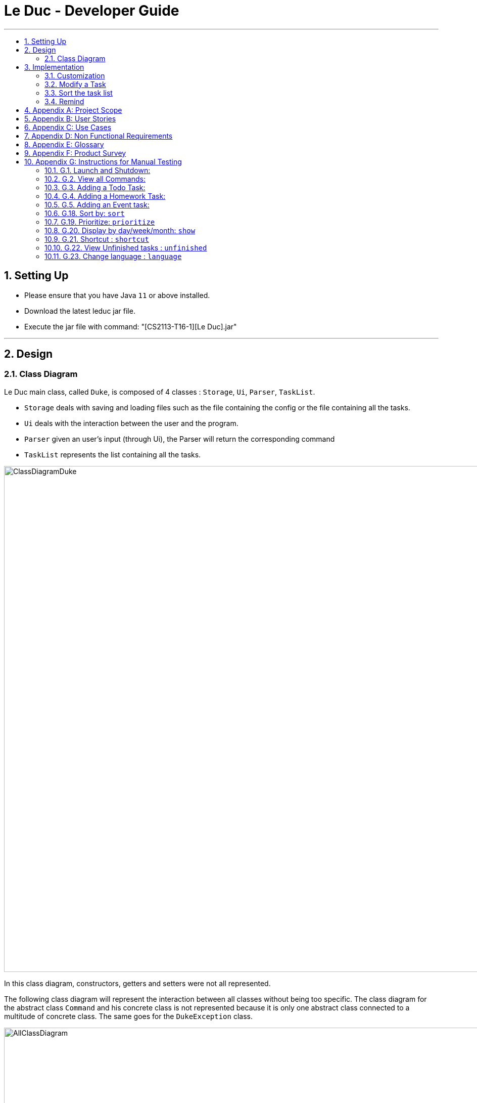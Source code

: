 = Le Duc - Developer Guide
:site-section: DeveloperGuide
:toc:
:toc-title:
:toc-placement: preamble
:sectnums:
:imagesDir: images
:stylesDir: stylesheets

---
== Setting Up
*  Please ensure that you have Java `11` or above installed.
*  Download the latest leduc jar file.
*  Execute the jar file with command: "[CS2113-T16-1][Le Duc].jar"

---
== Design
=== Class Diagram

Le Duc main class, called `Duke`, is composed of 4 classes : `Storage`, `Ui`, `Parser`, `TaskList`.

* `Storage` deals with saving and loading files such as the file containing the config or the file containing all the tasks.
* `Ui` deals with the interaction between the user and the program.
* `Parser` given an user's input (through Ui), the Parser will return the corresponding command
* `TaskList` represents the list containing all the tasks.

image::ClassDiagramDuke.png[width="1000"]

In this class diagram, constructors, getters and setters were not all represented.

The following class diagram will represent the interaction between all classes without being too specific. The class diagram for the abstract class `Command` and his concrete class is not represented because it is only one abstract class connected to a multitude of concrete class. The same goes for the `DukeException` class.

image::AllClassDiagram.png[width="1000"]

The following class diagram represents in details the abstract class `Command` with all its inherited concrete class.

image::ClassDiagramCommand.png[width="2000"]


== Implementation

=== Customization

The user can customize Le Duc in the following ways :

* `shortcut`: The user can implement and use shortcut for every command.
* `language`: The user can change the language for Le Duc.

==== Shortcut

The shortcut mechanism is done by the `ShortcutCommand`. As every other command, it extends Command with a HashSet containing all the command’s shortcut name and another HashSet containing all the default command’s shortcut name. Others commands include now a static attribute named shortcut that correspond to the command’s shortcut. It implements these following methods:

* `ShortcutCommand#setOneShortcut` — set the shortcut of one command
* `ShortcutCommand#initializedSetShortcut` — initialized the HashSet contains all the default command’s shortcut name

There are three cases:

* one shot one command: The user write the command for the shortcut in one line
* multi step one command: The user write which command he wants to add a shortcut to, then the console ask what is the shortcut, and the user write the name of the shortcut
* multi step every command: The user asks the console that he wants to modify all the command, and the console will show one by one every command, and the user will modify one by one each command.

When the user launches the application, the program will read the config file, then set all shortcuts to previous shortcuts that the user has decided. If the user has not decided to customized shortcuts, it will be the default shortcut.

These following diagram show how the 3 cases were implemented:

*One shot one command*

The user type the "entry" (not shown in the sequence diagram) as `shortcut CommandName ShortcutName`.

image::SDShortcutOneShot.png[width="1000"]

The method setShortcut is static, thus an object Command won’t be created

*Multi-step one command*

The user type the "entry" (not shown in the sequence diagram) as `shortcut CommandName`. Then the console will ask what will be the new name for the shortcut.

image::SGShortcutMultiOneCmd.png[width="1000"]

*Multi-step every command*

The user type the "entry" (not shown in the sequence diagram) as `shortcut`. The console will display one command's name, then the console will ask what will be the new name for the shortcut. The console will repeat until every command have a shortcut.

image::SGShortcutMultiEveryCmd.png[width="1000"]

*Consideration*

* The config file that contains all the name for the shortcut can be edit by hand, because it is faster to edit the config file than doing it via the application.
* When a command’s shortcut is set, the default shortcut can still be used

==== Language

Changing the language mechanism is done by the `LanguageCommand`. For the moment two languages are available : french and english. Only the return message after a command and the error message are changed. After typing the command to change the language, the language is changed at the next execution of the program.

The following are the steps to change a language :

* The user open Le Duc (the program).
* Le Duc create the object `ui` as an instance of `UiEn`.
* The user type `language fr` (the program is previously in english)
* The program will change the config file.
* The user exit the program.
* The user reopen Le Duc.
* Le Duc load the config file with the new language.
* Le Duc create the object `ui` as an instance of `UiFr`.
* The language of Le Duc is french.

image::languageSequenceDiagram.png[width="1000"]

In the sequence diagram, `Parser` and `Storage` should be created and destroyed when Duke is created or destroyed, but for more clarity, it was not represented.

*Consideration*

* (Current implementation) Each message displayed to the user (error or a message returned by a command) correspond to an abstract method in `Ui` and an override method in `UiFr` and `UiEn`. It was done so because it is easier to add a new language because it is sufficient to create a new class and override the method.
* (Atlernative) Make an if statement for each new language and an static attribut in `Ui`. There are less methods and less classes but if a new language is added in the future, every single command and every single exception have to be edited.

=== Modify a Task

Several commands allow the user to modify a task: `reschedule`, `postpone`, `snooze`, `edit` and `prioritize`.
As every other command, these commands extend Command.
As these commands relate to the modification of tasks, each command need to write into the data file after its execution.

==== *Reschedule an event task*

When rescheduling an event, two dates can’t clash. This verification is done with the verifyConflictDate method which is
in the TaskList class. Indeed, all task dates are needed to verify if there is a conflict. So, this allows to improve the cohesion.

image::SequenceDiagramReschedule.png[width="1000", align="center"]

==== *Snooze an homework task*

Snooze is applicable to a homework task. The snooze time is fixed at 30 minutes( it could be easily changed in the snoozeLocalDateTime() method of Date.

image::SequenceDiagramSnooze.png[width="1000", align="center"]

==== *Postpone an homework task*

Postpone is also only applicable to a homework task. The new date should be after the old one.
This is verified inside the execution of the postponeCommand.

image::SequenceDiagramPostpone.png[width="1000", align="center"]

==== *Edit a task*

* Multi-steps command: to edit a task, the user has to follow these instructions:

1. `edit`
2. All of the tasks will be displayed, you have to choose a task INDEX
3. Depending on the type of task:
** If it is a todo task, you have to enter the new DESCRIPTION
** If it is not a todo task, you have to choose 1) if you want to edit the description or 2) if you want to edit the date
- Then, enter the new DESCRIPTION or the new DATE of the task

The sequence diagram shows the interactions between different classes when the user want to edit the description an homework or event task with a multi-steps edit command.

image::SequenceDiagramEditMultiSteps.png[width="1000", align="center"]


* For one shot command:
- edit the description: `edit INDEX description DESCRIPTION`
- edit the date of an homework task: `edit INDEX /by DATE`
- edit the period of an event task: `edit INDEX /at DATE - DATE`

The sequence diagram shows the interactions between different classes when the user input `edit 2 description DESCRIPTION`.

image::SequenceDiagramEditOneShot.png[width="1000", align="center"]

==== *Prioritize a task*

A task has initially a priority of 5. The priority of a task goes from 1 to 9.
This command allows the user to change the priority of a task.

The sequence diagram show the interactions between different classes when the user wants to change to priority of the first task to 2.

image::SequenceDiagramPrioritize.png[width="1000", align="center"]

==== Consideration

There are two different commands for modifying the priority ( `prioritize`) and the description/date (`edit`) o f a task. Indeed, the edit command is considered to be used when a user have initially created a incorrect task, whereas the prioritize command is supposed to be used regularly as the priority of a task generally increase with the time.
However, these two commands are obviously easy to combine into one command.


=== Sort the task list

Sort all task by date/description/priority/type of task/ done or not: `sort SORTTYPE`
SORTTYPE is either date, description, priority, type, done

* Sorting by date will sort tasks in chronological order
* Sorting by description will sort the descriptions in alphabetical order
* Sorting by priority will sort tasks in ascending urgency
* Sorting by type will sort tasks depending on its task type ( event, homework, todo)
* Sorting by done will sort tasks depending on it the task is done or not.

To implement the sort command, the comparing static method of Comparator interface introduced in Java 8 is used.
So, here the sort key are the desciption or the priority of the task.


=== Remind


The Remind feature is done by the RemindCommand. Along with all of the other implemented commands, it extends Command. The feature will process each tasks date/timestamps to order them, and then remind the user of the top 3 upcoming tasks. The following methods were implemented in this feature:

* `filterTasks` - Extracts the Homework and Event tasks into a seperate ArrayList
* `sort` - Orders the filtered TaskList in chronological order.

* *Sequence Diagram of the Remind Feature:*

image::RemindSequenceDiagram.png[width="1200"]
There are 4 cases:

* TaskList contains only Homework and Event objects
* TaskList contains only Todo objects
* TaskList contains a mix of all objects
* TaskList contains no objects

The task of sorting the tasklist in chronological order becomes challenging as not all tasks have associated timestamps.
This problem is divded into 4 subproblems, each of which are handled seperately.


==== TaskList contains only Homework/Event tasks

* The original TaskList is passed through a filter to isolate the Homework and event tasks.
* The TaskList.extractTodo() method will attempt to isolate all todo tasks. It will return an empty array in this case
* After filtering by TaskList.filterTasks(), the filtered TaskList will be equal to the original TaskList, as there are no Todo objects to filter out in this particular case.
* The filtered TaskList will then be sorted by TaskList.sort().
* The sort() method will call each tasks task.getDate() method in preparation for sorting. For "Event" tasks, the first timestamp will be used for the purposes of sorting.
* After performing insertion sort, the array of Todo's will be appended to the end of the sorted list. In this case, there are no
"todo" tasks, so nothing will be appended.
* The first 3 most upcoming tasks will be displayed to the user.
* *Output:*

```---------------------------------------------------------------------------------
remind
1. [H][X] d1 by: 14/09/2019 22:33 [Priority: 5]
2. [E][X] e1 at: 21/09/2019 00:00 - 28/10/2019 22:22 [Priority: 5]
3. [H][X] d2 by: 22/09/2019 22:33 [Priority: 5]
```
==== TaskList only contains Todo tasks

* The original TaskList is passed through a filter to isolate the Homework and Event tasks. Because there are only Todo tasks, it will return an empty array.
* The TaskList.extractTodo() method will attempt to isolate all todo tasks. It will return the original tasklist in this case, becase every task is a "todo"
* The filtered TaskList will then be sorted by TaskList.sort(). The method will return an empty array, because the input array containing Homework and Event tasks is empty.
* The sort method will return an empty array, as the input array of Homework/Event tasks is empty in this case.
* The array of Todo's is appended to the empty, returned array from TaskList.sort(), resulting in the original tasklist of only Todo tasks.
* *The original tasklist is considered to be the sorted tasklist. The order in which the Todo's were created are treated as an  "implicit order".*
* The first 3 most upcoming tasks will be displayed to the user.
* *Output:*
```---------------------------------------------------------------------------------
remind
1. [T][X] todo1 [Priority: 5]
2. [T][X] todo2 [Priority: 5]
3. [T][X] todo3 [Priority: 5]
```
==== TaskList contains a mix of all task types

* The original TaskList is passed through a filter to isolate the Homework and Event tasks.
* The TaskList.extractTodo() method will attempt to isolate all todo tasks. It will return an array of all todo's in this case
* After filtering by TaskList.filterTasks(), the filtered TaskList will contain only Homework and Event tasks.
* The filtered TaskList will then be sorted by TaskList.sort().
* The sort() method will call each tasks task.getDate() method in preparation for sorting. For "Event" tasks, the first timestamp will be used for the purposes of sorting.
* After performing insertion sort, the array of Todo's will be appended to the end of the sortedlist. If a task is a "todo" it is assumed that it has a "soft deadline" unlike a Homework task.
Therefore, it is pushed to the bottom of the sorted tasklist.
* The first 3 most upcoming tasks will be displayed to the user.
* *Output:*

```---------------------------------------------------------------------------------
remind
1. [H][X] d1 by: 14/09/2019 22:33 [Priority: 5]
2. [E][X] e1 at: 21/09/2019 00:00 - 28/10/2019 22:22 [Priority: 5]
3. [T][X] t1 [Priority: 5]
```
==== TaskList Contains No Objects

```
---------------------------------------------------------------------------------
    There are no upcoming tasks in your list
---------------------------------------------------------------------------------

```

==== Consideration
* Sorting the TaskList in place was considered, but it reduced cohesion of the design, as the same function is reused by other features.
* It was considered to only remind the user of tasks that are coming up in the next week,
but that would limit its potential utility
---




---
== Appendix A: Project Scope
*Target user profile:*

* High School student

* Has a busy academic and extracurricular life

* Comfortable with the command line

* Requires a schedule management software to otpimize day to day decisions

* Value proposition: A student will be able to better manage their time, and be more productive.
---


---
== Appendix B: User Stories
[cols="3,4,1", options="header"]
|===
|Target |User Stories |Priority

|As a student,| I want to sort my task by type of task/by date/by description/by tag
|* * *

|As a student,| I want to prioritize different task
|* * *

|As a student,| I want to have recurrent task
|* * *

|As a student,| I want to display the task by day/week/month/year
|* * *

|As a student,| I want to edit a task
|* * *

|As a student,| I want to a better find feature (fuzzy matching)
|* * *

|As a student,| I want to postpone a task
|* * *

|As a student,| I want to have shortcut
|* * *

|As a student,| I want to display two or more different task list (for example professional and personal)
|* * *

|As a student,| I want the app to send me an email about my task
|* *

|As a student,| I want to display only the task that hasn't been done yet
|* *

|As a student,| I want the app to alarm me when a deadline is near
|* *

|As a student,| I want to import from other task list
|* *

|As a student,| I want to have subtask
|* *

|As a student,| I want to see which task was done late, which task hadn't been done and which task was done on time
|* *

|As a student,| I want to set a reminder
|* *

|As a student,| I want to see my progression
|* *

|As a student,| I want to add an excepted time
|* *

|As a student,| I want to see the time left until the allocated time for that task is over
|* *

|As a student,| I want to have different languages
|* *

|As a student,| I want to know the location, the address
|* *

|As a student,| I want to combine two tasks
|* *

|As a student,| I want to visualize the task (GUI)
|*

|As a student,| I want to have a login and a password or have a profile
|*

|As a student,| I want to customize the welcome message
|*

|As a student,| I want to have secret task
|*

|As a student,| I want to have shared task
|*

|As a student,| I want to delete a profile (like an admin)
|*

|As a student,| I want to have some statistics
|*

|As a student,| I want to see others students task
|*

|As a student,| I want to have a message feature
|*
|===

---


== Appendix C: Use Cases
* *Edit Command*: ( only in multi-step commands yet)
** *System*: Le Duc
** *Actor*: High school student
** *Use Case*: Modify task
*** User will type “edit”
*** Le Duc will list the entire task list
*** User type the index of the task
*** Le Duc asks which part will be modified if it is not a Todo task
*** User answer and modify

* *Shortcut*:
** *System*: Le Duc
** *Actor*: High school student
** *Use Case*: Create shortcut
*** User type “shortcut”
*** Le Duc will show the first command to be modified
*** User type the shortcut for that command
*** Le Duc will show the second command to be modified
*** User type the shortcut for that command
*** ...
*** Le Duc will show the k command to be modified
*** User type the shortcut for that command
*** Le Duc prompt an error, because there is a conflict between two shortcuts, and will ask to enter a new shortcut
*** User type another shortcut for that command
*** ...
*** Le Duc shows all the shortcuts
---

== Appendix D: Non Functional Requirements
* *Task list size requirement*: The user is a super busy students, so he will have a lot of task. Size of task list possibly infinite (use of Arraylist, depends on the computer and the storage doesn’t use much as it is a written file).
* *Quality requirement*: The system is easy to understand and to be handled by a new user.
* *Mastery requirement*: The system is easy to be mastered, the typing of new task should be easy and fast.
* *Disaster recovery requirement*: If the system crash, the user shall find all his tasks in the storage file.

---

== Appendix E: Glossary
* *Fuzzy matching*: When searching for task descriptions via keyword, the "Sorensen-Dice" Fuzzy Matching algorithm is used to return top matches. This ensures that typos in the user query does not affect search performance
* *Recurrent task*: A task that repeat every day/week/month…

---

== Appendix F: Product Survey

== Appendix G: Instructions for Manual Testing
=== G.1. Launch and Shutdown:
* Download the Jar file and copy it into an empty folder
* Run the Jar file from the command line : "[CS2113-T16-1][Le Duc].jar"

=== G.2. View all Commands:
* *View all the commands the user can make*
*  Command: `help`
. Test Case: `help`

.. Expected:
```
help
---------------------------------------------------------------------------------
All command will be display as :
commandName [PARAMETERS] : description of the command
All parameters will be written in UPPER_CASE
Parameters are :
DESCRIPTION : the description of a task
SORTTYPE : date, description, priority, type or done
DATE : the date of a task
INDEX : the index of the task (goes from 1 to ...)
KEYWORD : the keyword to find a task
WELCOME: the welcome message
DATEOPTION
Date format is DD/MM/YYYY HH:mm except for show
All blank space should be respected
Here are the list of all command:
todo DESCRIPTION prio INDEX: create a todo task ( prio index is optional) with priority index
homework DESCRIPTION /by DATE prio INDEX recu DATEOPTION INDEX: create a homework task ( prio index is optional) with priority index (recu is optional) with a recurrence of DATEOPTION(day, week, month) and the number of recurrence of INDEX
event DESCRIPTION /at DATE - DATE prio INDEX  recu DATEOPTION INDEX: create an event task ( prio index is optional) with priority index (recu is optional) with a recurrence of DATEOPTION(day, week, month) and the number of recurrence of INDEX
list : show all the tasks
bye : exit the application
done INDEX : mark as done the task of index INDEX
delete INDEX : delete the task of index INDEX
find KEYWORD : find the task with a keyword
snooze INDEX : snooze a task of index INDEX
postpone INDEX /by DATE : postpone a deadline task
sort SORTTYPE : Sort all task by date/description/priority/type/done or not
reschedule INDEX /at DATE - DATE : reschedule an event task
remind : remind the first three task
setwelcome WELCOME : customize the welcome message
edit :
For multi-step command : 'edit' and then follow the instructions
For one shot command:
edit the description: 'edit INDEX description DESCRIPTION'
edit the date of an homework task: 'edit INDEX /by DATE'
edit the period of an event task: 'edit INDEX /at DATE - DATE'
show DATEOPTION DATE: show task by day/dayofweek/month/year ( day format is DD/MM/YYYY; dayofweek format is monday,tuesday...; month format is MM/YYYY; year format is YYYY)
prioritize INDEX prio INDEX : give priority to task
unfinished: Find and display all unfinished tasks
language LANG: change the language of the program at the next execution. LANG is equal to en or fr
help : show the list of all command
---------------------------------------------------------------------------------
```
=== G.3. Adding a Todo Task:
* *Add a task of type Todo*
* Command `todo DESCRIPTION` or `todo DESCRIPTION prio INDEX` or
. Test Case `todo read book`

.. Expected:
... The task will be given a default priority of 5 (Priorities range from 1-9)
```
---------------------------------------------------------------------------------
Got it. I've added this task:
           [T][X] read book [Priority: 5]
Now you have 14 tasks in the list.
---------------------------------------------------------------------------------
```

. Test Case `todo sell book prio 3`

.. Expected:
```
 ---------------------------------------------------------------------------------
         Got it. I've added this task:
           [T][X]  sell book  [Priority: 3]
         Now you have 15 tasks in the list.
        ---------------------------------------------------------------------------------

```

=== G.4. Adding a Homework Task:

* *Add a task of type Homework*

* Command `homework DESCRIPTION /by DATE` or `homework DESCRIPTION /by DATE prio INDEX` or `homework DESCRIPTION /by DATE recu DATETYPE NBRECU`
• The second INDEX can’t be less than 1 or greater than 9.
• 1 is the less urgent, 9 is the most urgent
• DATETYPE can be day, week, month
• NBRECU indicate the number of recurrence +1 you want
• If you want to add recurrence and priority, prio should be before recu
• The NBRECU can’t be negative
• Depending on the DATETYPE, the NBRECU have a maximum threshold: for day, NBRECU can’t exceed 30, for week NBRECU can’t exceed 26, for month NBRECU can’t exceed 12. Every time it exceeds, it will be brought back to the threshold

---

. Test Case `homework CS4239: lab3 /by 21/09/2019 23:59`

.. Expected:

... Homework is given a default priority of 5
```
---------------------------------------------------------------------------------
         Got it. I've added this task:
           [H][X] CS4239: lab3 by: 21/09/2019 23:59 [Priority: 5]
         Now you have 16 tasks in the list.
        ---------------------------------------------------------------------------------

```

. Test Case `homework CS4239: lab4 /by 25/09/2019 23:59 prio 7`
.. Expected:
... The task is given a priority of 7
```
 ---------------------------------------------------------------------------------
         Got it. I've added this task:
           [H][X] CS4239: lab4 by: 25/09/2019 23:59 [Priority: 7]
         Now you have 17 tasks in the list.
        ---------------------------------------------------------------------------------
```
. Test Case `homework test code /by 25/09/2019 23:59 recu day 3`
.. Expected:
... Three recurrent tasks are also created, one for each of the next 3 days
```
---------------------------------------------------------------------------------
         Here are the tasks in your list:
         18. [H][X] test code by: 25/09/2019 23:59 [Priority: 5]
         19. [H][X] test code by: 26/09/2019 23:59 [Priority: 5]
         20. [H][X] test code by: 27/09/2019 23:59 [Priority: 5]
         21. [H][X] test code by: 28/09/2019 23:59 [Priority: 5]
        ---------------------------------------------------------------------------------

```

=== G.5. Adding an Event task:

* *Creates a task of type Event*

* Command: `event DESCRIPTION /at DATE - DATE` or `event DESCRIPTION /at DATE - DATE prio INDEX` or `vent DESCRIPTION /at DATE - DATE recu DATETYPE NBRECU`
•
• When creating an event, two dates can’t clash
• The second INDEX can’t be less than 1 or greater than 9.
• 1 is the less urgent, 9 is the most urgent
• DATETYPE can be day, week, month
• NBRECU indicate the number of recurrence +1 you want
• If you want to add recurrence and priority, prio should be before recu
• If, by creating a recurrence, the date of the next occurence of the event is in conflict with the
4
previous one, it will
• You can’t create a recurrence of an event when the second date minus first date > DATETYPE: For example 07/12/2019 09:00 - 08/12/2019 11:00 have second date minus first date superior as the day DATETYPE
• The NBRECU can’t be negative
• Depending on the DATETYPE, the NBRECU have a maximum threshold: for day, NBRECU can’t exceed 30, for week NBRECU can’t exceed 26, for month NBRECU can’t exceed 12. Every time it exceeds, it will be brought back to the threshold
• If you want to add a priority and a recurrency, make sure the priority flag is entered before the recurrency flag.

---

. Test Case `event CS4211: mid-term /at 07/10/2000 09:00 - 07/10/2000 11:00`

.. Expected:

... Event is created with default priority of 5

```
 ---------------------------------------------------------------------------------
         Got it. I've added this task:
           [E][X] CS4211: mid-term at: 07/10/2000 09:00 - 07/10/2000 11:00 [Priority: 5]
         Now you have 22 tasks in the list.
        ---------------------------------------------------------------------------------

```
. Test Case `event CS4211: final exam /at 07/12/2019 09:00 - 07/12/2019 11:00 prio 8`
.. Expected:

... Event is created with priority 8

```
 ---------------------------------------------------------------------------------
         Got it. I've added this task:
           [E][X] CS4211: final exam at: 07/12/2019 09:00 - 07/12/2019 11:00 [Priority: 8]
         Now you have 23 tasks in the list.
        ---------------------------------------------------------------------------------

```

. Test Case `event CS4211: sport /at 07/10/2001 09:00 - 07/10/2001 11:00 recu day 3`
.. Expected:

... 3 recurrent tasks are created, each one day apart

```
 ---------------------------------------------------------------------------------
         Here are the tasks in your list:
         24. [E][X] CS4211: sport at: 07/10/2001 09:00 - 07/10/2001 11:00 [Priority: 5]
         25. [E][X] CS4211: sport at: 08/10/2001 09:00 - 08/10/2001 11:00 [Priority: 5]
         26. [E][X] CS4211: sport at: 09/10/2001 09:00 - 09/10/2001 11:00 [Priority: 5]
         27. [E][X] CS4211: sport at: 10/10/2001 09:00 - 10/10/2001 11:00 [Priority: 5]
        ---------------------------------------------------------------------------------
```

. Test Case `event CS4211: cooking session /at 17/12/2019 09:00 - 17/12/2019 11:00 prio 8 recu week 2`
.. Expected:
... Will create 3 events, each one being 1 week apart
```
---------------------------------------------------------------------------------
         Here are the tasks in your list:
         28. [E][X] CS4211: cooking session at: 17/12/2019 09:00 - 17/12/2019 11:00 [Priority: 8]
         29. [E][X] CS4211: cooking session at: 24/12/2019 09:00 - 24/12/2019 11:00 [Priority: 8]
         30. [E][X] CS4211: cooking session at: 31/12/2019 09:00 - 31/12/2019 11:00 [Priority: 8]
        ---------------------------------------------------------------------------------
```

=== G.18. Sort by: `sort`


Sort all task by date, description, priority, type of task or either it is done or not: `sort SORTTYPE`

SORTTYPE is either date, description, priority, type or done

Be careful:

* Sorting by date will sort tasks in chronological order
* Sorting by description will sort the descriptions in alphabetical order
* Sorting by priority will sort tasks in ascending urgency
* Sorting by type will sort tasks depending on its task type ( event, homework, todo)
* Sorting by done will sort tasks depending on it the task is done or not

Examples:

* `sort date`
* `sort priority`
* `sort description`
* `sort type`
* `sort done`

---
* Test Case `sort date`
** Expected:
*** sort the tasks list by date

```
	---------------------------------------------------------------------------------
	 This is the new task list order:
	---------------------------------------------------------------------------------
	---------------------------------------------------------------------------------
	 Here are the tasks in your list:
	 1. [H][X] math assignment 1 by: 07/11/2019 23:59 [Priority: 5]
	 2. [H][V] Software Security lab 2 by: 08/11/2019 23:59 [Priority: 5]
	 3. [H][V] Science exercice 2 by: 09/11/2019 05:05 [Priority: 2]
	 4. [H][X] Prepare interview  by: 09/11/2019 10:30 [Priority: 4]
	 5. [E][X] Sport  at: 10/11/2019 11:00 - 10/11/2019 17:00 [Priority: 5]
	 6. [H][X] Optimized algorithm assignement  by: 12/11/2019 10:30 [Priority: 4]
	 7. [E][X] Software security Final exam  at: 20/11/2019 11:00 - 20/11/2019 13:00 [Priority: 5]
	 8. [E][X] Sport  at: 22/11/2019 13:00 - 22/11/2019 15:00 [Priority: 5]
	 9. [E][X] Sport  at: 25/11/2019 11:00 - 25/11/2019 17:00 [Priority: 5]
	 10. [H][X] Formals Methods assignment 1 by: 01/12/2019 21:59 [Priority: 5]
	 11. [H][X] Formals Methods assignment 2 by: 03/12/2019 21:59 [Priority: 3]
	 12. [E][X] CS4239 Final exam  at: 08/12/2019 11:00 - 08/12/2019 13:00 [Priority: 5]
	 13. [E][X] CS4211 Final exam  at: 12/12/2019 11:00 - 12/12/2019 13:00 [Priority: 5]
	 14. [H][X] Semester report by: 07/01/2020 23:59 [Priority: 5]
	 15. [T][X] CS2113 demo [Priority: 2]
	 16. [T][V] Software security: lab 4: exercice 2 [Priority: 2]
	 17. [T][X] Software security: lab 5: exercice 1 [Priority: 2]
	 18. [T][X] Software security: lab 5: exercice 2 [Priority: 1]
	 19. [T][X] Software security: lab 6: exercice 1 [Priority: 1]
	 20. [T][V] Software security: lab 6: exercice 2 [Priority: 1]
	 21. [T][X] return book [Priority: 5]
	---------------------------------------------------------------------------------
```

* Test Case `sort priority`
** Expected:
*** sort the tasks list by priority
```
	---------------------------------------------------------------------------------
	 This is the new task list order:
	---------------------------------------------------------------------------------
	---------------------------------------------------------------------------------
	 Here are the tasks in your list:
	 1. [T][X] Software security: lab 5: exercice 2 [Priority: 1]
	 2. [T][X] Software security: lab 6: exercice 1 [Priority: 1]
	 3. [T][V] Software security: lab 6: exercice 2 [Priority: 1]
	 4. [H][V] Science exercice 2 by: 09/11/2019 05:05 [Priority: 2]
	 5. [T][X] CS2113 demo [Priority: 2]
	 6. [T][V] Software security: lab 4: exercice 2 [Priority: 2]
	 7. [T][X] Software security: lab 5: exercice 1 [Priority: 2]
	 8. [H][X] Formals Methods assignment 2 by: 03/12/2019 21:59 [Priority: 3]
	 9. [H][X] Prepare interview  by: 09/11/2019 10:30 [Priority: 4]
	 10. [H][X] Optimized algorithm assignement  by: 12/11/2019 10:30 [Priority: 4]
	 11. [H][X] math assignment 1 by: 07/11/2019 23:59 [Priority: 5]
	 12. [H][V] Software Security lab 2 by: 08/11/2019 23:59 [Priority: 5]
	 13. [E][X] Sport  at: 10/11/2019 11:00 - 10/11/2019 17:00 [Priority: 5]
	 14. [E][X] Software security Final exam  at: 20/11/2019 11:00 - 20/11/2019 13:00 [Priority: 5]
	 15. [E][X] Sport  at: 22/11/2019 13:00 - 22/11/2019 15:00 [Priority: 5]
	 16. [E][X] Sport  at: 25/11/2019 11:00 - 25/11/2019 17:00 [Priority: 5]
	 17. [H][X] Formals Methods assignment 1 by: 01/12/2019 21:59 [Priority: 5]
	 18. [E][X] CS4239 Final exam  at: 08/12/2019 11:00 - 08/12/2019 13:00 [Priority: 5]
	 19. [E][X] CS4211 Final exam  at: 12/12/2019 11:00 - 12/12/2019 13:00 [Priority: 5]
	 20. [H][X] Semester report by: 07/01/2020 23:59 [Priority: 5]
	 21. [T][X] return book [Priority: 5]
	---------------------------------------------------------------------------------
```
* Test Case `sort description`
** Expected:
*** sort the tasks list by description

```
	---------------------------------------------------------------------------------
	 This is the new task list order:
	---------------------------------------------------------------------------------
	---------------------------------------------------------------------------------
	 Here are the tasks in your list:
	 1. [T][X] CS2113 demo [Priority: 2]
	 2. [E][X] CS4211 Final exam  at: 12/12/2019 11:00 - 12/12/2019 13:00 [Priority: 5]
	 3. [E][X] CS4239 Final exam  at: 08/12/2019 11:00 - 08/12/2019 13:00 [Priority: 5]
	 4. [H][X] Formals Methods assignment 1 by: 01/12/2019 21:59 [Priority: 5]
	 5. [H][X] Formals Methods assignment 2 by: 03/12/2019 21:59 [Priority: 3]
	 6. [H][X] Optimized algorithm assignement  by: 12/11/2019 10:30 [Priority: 4]
	 7. [H][X] Prepare interview  by: 09/11/2019 10:30 [Priority: 4]
	 8. [H][V] Science exercice 2 by: 09/11/2019 05:05 [Priority: 2]
	 9. [H][X] Semester report by: 07/01/2020 23:59 [Priority: 5]
	 10. [H][V] Software Security lab 2 by: 08/11/2019 23:59 [Priority: 5]
	 11. [E][X] Software security Final exam  at: 20/11/2019 11:00 - 20/11/2019 13:00 [Priority: 5]
	 12. [T][V] Software security: lab 4: exercice 2 [Priority: 2]
	 13. [T][X] Software security: lab 5: exercice 1 [Priority: 2]
	 14. [T][X] Software security: lab 5: exercice 2 [Priority: 1]
	 15. [T][X] Software security: lab 6: exercice 1 [Priority: 1]
	 16. [T][V] Software security: lab 6: exercice 2 [Priority: 1]
	 17. [E][X] Sport  at: 10/11/2019 11:00 - 10/11/2019 17:00 [Priority: 5]
	 18. [E][X] Sport  at: 22/11/2019 13:00 - 22/11/2019 15:00 [Priority: 5]
	 19. [E][X] Sport  at: 25/11/2019 11:00 - 25/11/2019 17:00 [Priority: 5]
	 20. [H][X] math assignment 1 by: 07/11/2019 23:59 [Priority: 5]
	 21. [T][X] return book [Priority: 5]
	---------------------------------------------------------------------------------
```

* Test Case `sort type`
** Expected:
*** sort the tasks list by type of task

```
	---------------------------------------------------------------------------------
	 This is the new task list order:
	---------------------------------------------------------------------------------
	---------------------------------------------------------------------------------
	 Here are the tasks in your list:
	 1. [E][X] CS4211 Final exam  at: 12/12/2019 11:00 - 12/12/2019 13:00 [Priority: 5]
	 2. [E][X] CS4239 Final exam  at: 08/12/2019 11:00 - 08/12/2019 13:00 [Priority: 5]
	 3. [E][X] Software security Final exam  at: 20/11/2019 11:00 - 20/11/2019 13:00 [Priority: 5]
	 4. [E][X] Sport  at: 10/11/2019 11:00 - 10/11/2019 17:00 [Priority: 5]
	 5. [E][X] Sport  at: 22/11/2019 13:00 - 22/11/2019 15:00 [Priority: 5]
	 6. [E][X] Sport  at: 25/11/2019 11:00 - 25/11/2019 17:00 [Priority: 5]
	 7. [H][X] Formals Methods assignment 1 by: 01/12/2019 21:59 [Priority: 5]
	 8. [H][X] Formals Methods assignment 2 by: 03/12/2019 21:59 [Priority: 3]
	 9. [H][X] Optimized algorithm assignement  by: 12/11/2019 10:30 [Priority: 4]
	 10. [H][X] Prepare interview  by: 09/11/2019 10:30 [Priority: 4]
	 11. [H][V] Science exercice 2 by: 09/11/2019 05:05 [Priority: 2]
	 12. [H][X] Semester report by: 07/01/2020 23:59 [Priority: 5]
	 13. [H][V] Software Security lab 2 by: 08/11/2019 23:59 [Priority: 5]
	 14. [H][X] math assignment 1 by: 07/11/2019 23:59 [Priority: 5]
	 15. [T][X] CS2113 demo [Priority: 2]
	 16. [T][V] Software security: lab 4: exercice 2 [Priority: 2]
	 17. [T][X] Software security: lab 5: exercice 1 [Priority: 2]
	 18. [T][X] Software security: lab 5: exercice 2 [Priority: 1]
	 19. [T][X] Software security: lab 6: exercice 1 [Priority: 1]
	 20. [T][V] Software security: lab 6: exercice 2 [Priority: 1]
	 21. [T][X] return book [Priority: 5]
	---------------------------------------------------------------------------------
```
* Test Case `sort done`
** Expected:
*** sort the tasks list by wheather the task is done or not

```
	---------------------------------------------------------------------------------
	 This is the new task list order:
	---------------------------------------------------------------------------------
	---------------------------------------------------------------------------------
	 Here are the tasks in your list:
	 1. [H][V] Science exercice 2 by: 09/11/2019 05:05 [Priority: 2]
	 2. [H][V] Software Security lab 2 by: 08/11/2019 23:59 [Priority: 5]
	 3. [T][V] Software security: lab 4: exercice 2 [Priority: 2]
	 4. [T][V] Software security: lab 6: exercice 2 [Priority: 1]
	 5. [E][X] CS4211 Final exam  at: 12/12/2019 11:00 - 12/12/2019 13:00 [Priority: 5]
	 6. [E][X] CS4239 Final exam  at: 08/12/2019 11:00 - 08/12/2019 13:00 [Priority: 5]
	 7. [E][X] Software security Final exam  at: 20/11/2019 11:00 - 20/11/2019 13:00 [Priority: 5]
	 8. [E][X] Sport  at: 10/11/2019 11:00 - 10/11/2019 17:00 [Priority: 5]
	 9. [E][X] Sport  at: 22/11/2019 13:00 - 22/11/2019 15:00 [Priority: 5]
	 10. [E][X] Sport  at: 25/11/2019 11:00 - 25/11/2019 17:00 [Priority: 5]
	 11. [H][X] Formals Methods assignment 1 by: 01/12/2019 21:59 [Priority: 5]
	 12. [H][X] Formals Methods assignment 2 by: 03/12/2019 21:59 [Priority: 3]
	 13. [H][X] Optimized algorithm assignement  by: 12/11/2019 10:30 [Priority: 4]
	 14. [H][X] Prepare interview  by: 09/11/2019 10:30 [Priority: 4]
	 15. [H][X] Semester report by: 07/01/2020 23:59 [Priority: 5]
	 16. [H][X] math assignment 1 by: 07/11/2019 23:59 [Priority: 5]
	 17. [T][X] CS2113 demo [Priority: 2]
	 18. [T][X] Software security: lab 5: exercice 1 [Priority: 2]
	 19. [T][X] Software security: lab 5: exercice 2 [Priority: 1]
	 20. [T][X] Software security: lab 6: exercice 1 [Priority: 1]
	 21. [T][X] return book [Priority: 5]
	---------------------------------------------------------------------------------
```

=== G.19. Prioritize:  `prioritize`

Giving priority to task: `prioritize INDEX prio INDEX`

The first INDEX is the task index

The second INDEX is the priority (goes from 1 to 9)

Be careful:

* The second INDEX can’t be less than 1 nor greater than 9.
* 1 is the less urgent, 9 is the most urgent
* When creating a task, specifying the priority is optional. When the priority is not specified, the task will automatically have a priority of 5.

Example:

* `prioritize 4 prio 2`
* `prioritize 5 prio 8`

---

* Test Case `prioritize 4 prio 2`
** Expected:
*** modify the priority of the number 4 task to 2

```
	---------------------------------------------------------------------------------
	 Got it. I've set the priority of this task:
	   [T][V] Software security: lab 6: exercice 2 [Priority: 2]
	---------------------------------------------------------------------------------
```

=== G.20. Display by day/week/month: `show`

Display all the task for one particular day/week/month: `show DATETYPE DATE`

DATETYPE is day, dayofweek, today, week, month, year.

The DATE argument depends on the DATETYPE

* day :
** shows all the tasks for the given date
** DATE : DD/MM/YYYY

* dayofweek :
** shows all the tasks for the given day of week
** DATE : monday, tuesday, wednesday, thursday, friday, saturday, sunday

* today :
** shows all the tasks for the user's today
** DATE : nothing should be written !!

* week :
** shows all the tasks, starting from user's today to 7 days later (the last days is not included)
** DATE : nothing should be written !!

* month :
** shows all the tasks for the given month
** DATE : MM/YYYY

* year
** shows all the tasks for the given year
** DATE : YYYY

There are two behaviour, one line command and multi-step command

Example (one line command) :

* `show day 29/10/2019`
* `show dayofweek monday`
* `show today`
* `show week`
* `show month 10/2019`
* `show year 2019`

Example (multi-step command) :

* `show day`

* The console ask to enter the day :

* `29/10/2019`

or

* `show dayofweek`

* The program ask to enter the day :

* `monday`

---

* Test Case `show day 09/11/2019`
** Expected:
*** shows all the tasks for 09/11/2019
```
	---------------------------------------------------------------------------------
	 Here are the tasks in your list:
	 1. [H][V] Science exercice 2 by: 09/11/2019 05:05 [Priority: 2]
	 14. [H][X] Prepare interview  by: 09/11/2019 10:30 [Priority: 4]
	---------------------------------------------------------------------------------

```

* Test Case `show dayofweek monday`
** Expected:
*** shows all the tasks for monday of the upcoming week
```
---------------------------------------------------------------------------------
	 Here are the tasks in your list:
	 23. [H][X] LAC2202:revision by: 18/11/2019 18:00 [Priority: 5]
---------------------------------------------------------------------------------
```
* Test Case `show today`
** Expected:
*** shows all the tasks for today

```
	---------------------------------------------------------------------------------
	 Here are the tasks in your list:
	 22. [H][X] LAC2202:revision by: 11/11/2019 18:00 [Priority: 5]
	 24. [H][X] CS4239: exercice revision by: 11/11/2019 18:00 [Priority: 5]
	---------------------------------------------------------------------------------
```

* Test Case `show week`
** Expected:
*** shows all the tasks, starting from user's today to 7 days later (the last days is not included)

```
	---------------------------------------------------------------------------------
	 Here are the tasks in your list:
	 13. [H][X] Optimized algorithm assignement  by: 12/11/2019 10:30 [Priority: 4]
	 22. [H][X] LAC2202:revision by: 11/11/2019 18:00 [Priority: 5]
	 24. [H][X] CS4239: exercice revision by: 11/11/2019 18:00 [Priority: 5]
	---------------------------------------------------------------------------------
```

* Test Case `show month 11/2019`
** Expected:
*** shows all the tasks for november 2019

```
	---------------------------------------------------------------------------------
	 Here are the tasks in your list:
	 1. [H][V] Science exercice 2 by: 09/11/2019 05:05 [Priority: 2]
	 2. [H][V] Software Security lab 2 by: 08/11/2019 23:59 [Priority: 5]
	 7. [E][X] Software security Final exam  at: 20/11/2019 11:00 - 20/11/2019 13:00 [Priority: 5]
	 8. [E][X] Sport  at: 10/11/2019 11:00 - 10/11/2019 17:00 [Priority: 5]
	 9. [E][X] Sport  at: 22/11/2019 13:00 - 22/11/2019 15:00 [Priority: 5]
	 10. [E][X] Sport  at: 25/11/2019 11:00 - 25/11/2019 17:00 [Priority: 5]
	 13. [H][X] Optimized algorithm assignement  by: 12/11/2019 10:30 [Priority: 4]
	 14. [H][X] Prepare interview  by: 09/11/2019 10:30 [Priority: 4]
	 16. [H][X] math assignment 1 by: 07/11/2019 23:59 [Priority: 5]
	 22. [H][X] LAC2202:revision by: 11/11/2019 18:00 [Priority: 5]
	 23. [H][X] LAC2202:revision by: 18/11/2019 18:00 [Priority: 5]
	 24. [H][X] CS4239: exercice revision by: 11/11/2019 18:00 [Priority: 5]
	---------------------------------------------------------------------------------
```

* Test Case `show year 2019`
** Expected:
*** shows all the tasks for 2019

```
	---------------------------------------------------------------------------------
	 Here are the tasks in your list:
	 1. [H][V] Science exercice 2 by: 09/11/2019 05:05 [Priority: 2]
	 2. [H][V] Software Security lab 2 by: 08/11/2019 23:59 [Priority: 5]
	 5. [E][X] CS4211 Final exam  at: 12/12/2019 11:00 - 12/12/2019 13:00 [Priority: 5]
	 6. [E][X] CS4239 Final exam  at: 08/12/2019 11:00 - 08/12/2019 13:00 [Priority: 5]
	 7. [E][X] Software security Final exam  at: 20/11/2019 11:00 - 20/11/2019 13:00 [Priority: 5]
	 8. [E][X] Sport  at: 10/11/2019 11:00 - 10/11/2019 17:00 [Priority: 5]
	 9. [E][X] Sport  at: 22/11/2019 13:00 - 22/11/2019 15:00 [Priority: 5]
	 10. [E][X] Sport  at: 25/11/2019 11:00 - 25/11/2019 17:00 [Priority: 5]
	 11. [H][X] Formals Methods assignment 1 by: 01/12/2019 21:59 [Priority: 5]
	 12. [H][X] Formals Methods assignment 2 by: 03/12/2019 21:59 [Priority: 3]
	 13. [H][X] Optimized algorithm assignement  by: 12/11/2019 10:30 [Priority: 4]
	 14. [H][X] Prepare interview  by: 09/11/2019 10:30 [Priority: 4]
	 16. [H][X] math assignment 1 by: 07/11/2019 23:59 [Priority: 5]
	 22. [H][X] LAC2202:revision by: 11/11/2019 18:00 [Priority: 5]
	 23. [H][X] LAC2202:revision by: 18/11/2019 18:00 [Priority: 5]
	 24. [H][X] CS4239: exercice revision by: 11/11/2019 18:00 [Priority: 5]
	---------------------------------------------------------------------------------
```

* Test Case : multiline commands: `show dayofweek` , `monday`
** Expected:
*** shows all the tasks for monday of the upcoming week

```
show dayofweek
You have enter the show day of week mode. Please enter the day of the week as : monday, tuesday, wednesday, thursday, friday, saturday, sunday
monday
	---------------------------------------------------------------------------------
	 Here are the tasks in your list:
	 23. [H][X] LAC2202:revision by: 18/11/2019 18:00 [Priority: 5]
	---------------------------------------------------------------------------------
```

=== G.21. Shortcut : `shortcut`

Give shortcut to command : `shortcut COMMANDNAME SHORTCUTNAME`

COMMANDNAME is the name of the command (like todo, sort, show ...)

SHORTCUTNAME is the new shortcut name for the command

There are three behaviour : One line command, multi-step command, multi-step customize all command

Be careful :

* There can't be 2 same shortcut name.
* The shortcut name can't be the same as one of the default command name (for example, the shortcut name can't be todo because it is a default command name).



Example (One line command) :

* `shortcut todo t`
* `shortcut prioritize prio`

Example (multi-step command) :

* `shortcut todo`
* The program ask to enter the shortcut
* `t`

Example (multi-step customize all command)

* `shortcut`
* The program enter in customize shortcut mode
* The program display the first command with his shortcut and ask to enter for a new shortcut name
* `shortcutname`
* The program display the first command with his shortcut and ask to enter for a new shortcut name
* `shortcutname2`
* ...
* The program display all the shortcut


Be careful :

* There can't be 2 same shortcut name. If we enter a shortcut that already exists, we are in one line command or multi-step command behaviour, it will show an error, and if we are in multi-step customize all command, it will ask again.
* The shortcut name can't be the same as one of the default command name (for example, the shortcut name can't be todo because it is a default command name).

For each command, the console will output the command name.

The user (you) have to input the shortcut you want.

If the shortcut already exists, the console will tell you to assign another shortcut

---

* Test Case : `shortcut todo t`
** Expected:
*** Set the todo's command shortcut to t

```
	---------------------------------------------------------------------------------
The shortcut for todo has been set
	---------------------------------------------------------------------------------
```

* Test Case : multiline command `shortcut todo`, `to`
** Expected:
*** Set the todo's command shortcut to to

```
shortcut todo
	---------------------------------------------------------------------------------
Please enter a shortcut for todo
	---------------------------------------------------------------------------------
to
	---------------------------------------------------------------------------------
The shortcut for todo has been set
	---------------------------------------------------------------------------------
```
* Test Case : multiline command  `shortcut`, then give all shortcuts
** Expected:
*** Set all command shortcut

```
shortcut
	---------------------------------------------------------------------------------
The precedent shortcut for bye is bye please enter new shortcut
	---------------------------------------------------------------------------------
b
	---------------------------------------------------------------------------------
The precedent shortcut for list is list please enter new shortcut
	---------------------------------------------------------------------------------
l
	---------------------------------------------------------------------------------
The precedent shortcut for help is help please enter new shortcut
	---------------------------------------------------------------------------------
h
	---------------------------------------------------------------------------------
The precedent shortcut for done is done please enter new shortcut
	---------------------------------------------------------------------------------
d
	---------------------------------------------------------------------------------
The precedent shortcut for find is find please enter new shortcut
	---------------------------------------------------------------------------------
f
	---------------------------------------------------------------------------------
The precedent shortcut for delete is delete please enter new shortcut
	---------------------------------------------------------------------------------
de
	---------------------------------------------------------------------------------
The precedent shortcut for homework is homework please enter new shortcut
	---------------------------------------------------------------------------------
ho
	---------------------------------------------------------------------------------
The precedent shortcut for event is event please enter new shortcut
	---------------------------------------------------------------------------------
e
	---------------------------------------------------------------------------------
The precedent shortcut for todo is to please enter new shortcut
	---------------------------------------------------------------------------------
t
	---------------------------------------------------------------------------------
The precedent shortcut for edit is edit please enter new shortcut
	---------------------------------------------------------------------------------
ed
	---------------------------------------------------------------------------------
The precedent shortcut for postpone is postpone please enter new shortcut
	---------------------------------------------------------------------------------
p
	---------------------------------------------------------------------------------
The precedent shortcut for snooze is snooze please enter new shortcut
	---------------------------------------------------------------------------------
s
	---------------------------------------------------------------------------------
The precedent shortcut for reschedule is reschedule please enter new shortcut
	---------------------------------------------------------------------------------
r
	---------------------------------------------------------------------------------
The precedent shortcut for remind is remind please enter new shortcut
	---------------------------------------------------------------------------------
re
	---------------------------------------------------------------------------------
The precedent shortcut for sort is sort please enter new shortcut
	---------------------------------------------------------------------------------
so
	---------------------------------------------------------------------------------
The precedent shortcut for setWelcome is setwelcome please enter new shortcut
	---------------------------------------------------------------------------------
se
	---------------------------------------------------------------------------------
The precedent shortcut for show is show please enter new shortcut
	---------------------------------------------------------------------------------
sh
	---------------------------------------------------------------------------------
The precedent shortcut for prioritize is prioritize please enter new shortcut
	---------------------------------------------------------------------------------
pr
	---------------------------------------------------------------------------------
The precedent shortcut for unfinished is unfinished please enter new shortcut
	---------------------------------------------------------------------------------
un
	---------------------------------------------------------------------------------
The precedent shortcut for language is language please enter new shortcut
	---------------------------------------------------------------------------------
la
	---------------------------------------------------------------------------------
All shortcut has been set
	---------------------------------------------------------------------------------

```

* Test Case : multiline command  `shortcut`, `by`, `bye`
** Expected:
*** Set bye command's shortcut and then exit the shortcut command with bye

```
shortcut
	---------------------------------------------------------------------------------
The precedent shortcut for bye is b please enter new shortcut
	---------------------------------------------------------------------------------
by
	---------------------------------------------------------------------------------
The precedent shortcut for list is l please enter new shortcut
	---------------------------------------------------------------------------------
bye
The shortcut edit mode is being terminated earlier. All shortcut edited until now has been saved
```

=== G.22. View Unfinished tasks : `unfinished`



Find and display all unfinished tasks : `unfinished`

Example:

* `unfinished`
* Output:

```
 unfinished
        ---------------------------------------------------------------------------------
         Here are the unfinished tasks in your list:
         1. [T][X] td1 [Priority: 5]
         2. [E][X] e at: 21/09/2019 00:00 - 28/10/2019 22:22 [Priority: 5]
         3. [H][X] math by: 11/11/2011 01:01 [Priority: 5]
         4. [H][X] test by: 01/01/2001 01:01 [Priority: 5]

        ---------------------------------------------------------------------------------
```

---
* Test Case : multiline command  `unfinished`
** Expected:
*** Show all unfinished tasks

```
unfinished
---------------------------------------------------------------------------------
Here are the unfinished tasks in your list:
1. [E][X] CS4211 Final exam  at: 12/12/2019 11:00 - 12/12/2019 13:00 [Priority: 5]
2. [E][X] CS4239 Final exam  at: 08/12/2019 11:00 - 08/12/2019 13:00 [Priority: 5]
3. [E][X] Software security Final exam  at: 20/11/2019 11:00 - 20/11/2019 13:00 [Priority: 5]
4. [E][X] Sport  at: 10/11/2019 11:00 - 10/11/2019 17:00 [Priority: 5]
5. [E][X] Sport  at: 22/11/2019 13:00 - 22/11/2019 15:00 [Priority: 5]
6. [E][X] Sport  at: 25/11/2019 11:00 - 25/11/2019 17:00 [Priority: 5]
7. [H][X] Formals Methods assignment 1 by: 01/12/2019 21:59 [Priority: 5]
8. [H][X] Formals Methods assignment 2 by: 03/12/2019 21:59 [Priority: 3]
9. [H][X] Optimized algorithm assignement  by: 12/11/2019 10:30 [Priority: 4]
10. [H][X] Prepare interview  by: 09/11/2019 10:30 [Priority: 4]
11. [H][X] Semester report by: 07/01/2020 23:59 [Priority: 5]
12. [H][X] math assignment 1 by: 07/11/2019 23:59 [Priority: 5]
13. [T][X] CS2113 demo [Priority: 2]
14. [T][X] Software security: lab 5: exercice 1 [Priority: 2]
15. [T][X] Software security: lab 5: exercice 2 [Priority: 1]
16. [T][X] Software security: lab 6: exercice 1 [Priority: 1]
17. [T][X] return book [Priority: 5]
18. [H][X] LAC2202:revision by: 11/11/2019 18:00 [Priority: 5]
19. [H][X] LAC2202:revision by: 18/11/2019 18:00 [Priority: 5]
20. [H][X] CS4239: exercice revision by: 11/11/2019 18:00 [Priority: 5]
21. [H][X] CS2111: exercice by: 11/11/2019 23:59 [Priority: 5]

	---------------------------------------------------------------------------------
```

=== G.23. Change language : `language`

Change the language for all the display message : `language LANGUAGE`

`LANGUAGE` can be en or fr (only two language is available).
The language will be set after the program is closed and open again.
Example :

* `language fr`
* `language en`

---
* Test Case : `language fr`, `bye`, reopen the program, `bye`
** Expected:
*** Set the language to french

```
language fr
---------------------------------------------------------------------------------
This is the language that will be used after the next execution :French
---------------------------------------------------------------------------------
bye
	---------------------------------------------------------------------------------
	 Bye. Hope to see you again soon!
	---------------------------------------------------------------------------------
```
Reopen the program
```
 ____        _
|  _ \ _   _| | _____
| | | | | | | |/ / _ \
| |_| | |_| |   <  __/
|____/ \__,_|_|\_\___|

	---------------------------------------------------------------------------------
	bonjour les amis

	---------------------------------------------------------------------------------
bye

	---------------------------------------------------------------------------------
	 Bye. J'espère qu'on vous reverra bientôt!
	---------------------------------------------------------------------------------
```
